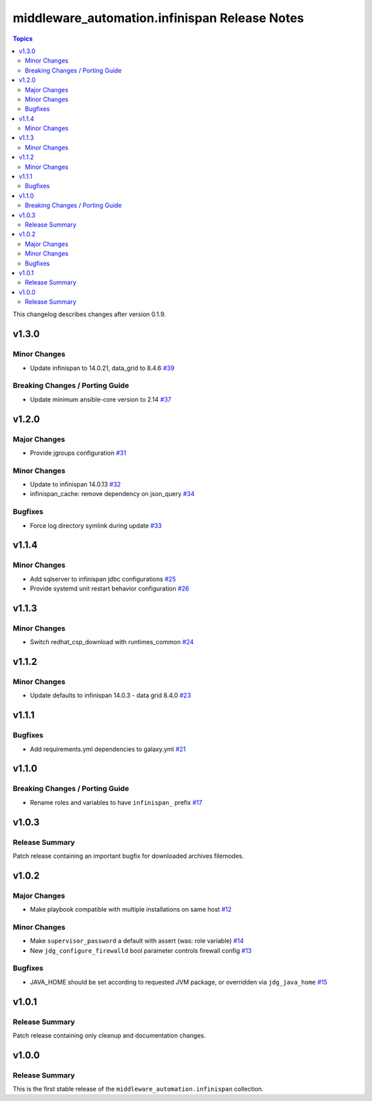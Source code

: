 ===============================================
middleware\_automation.infinispan Release Notes
===============================================

.. contents:: Topics

This changelog describes changes after version 0.1.9.

v1.3.0
======

Minor Changes
-------------

- Update infinispan to 14.0.21, data_grid to 8.4.6 `#39 <https://github.com/ansible-middleware/infinispan/pull/39>`_

Breaking Changes / Porting Guide
--------------------------------

- Update minimum ansible-core version to 2.14 `#37 <https://github.com/ansible-middleware/infinispan/pull/37>`_

v1.2.0
======

Major Changes
-------------

- Provide jgroups configuration `#31 <https://github.com/ansible-middleware/infinispan/pull/31>`_

Minor Changes
-------------

- Update to infinispan 14.0.13 `#32 <https://github.com/ansible-middleware/infinispan/pull/32>`_
- infinispan_cache: remove dependency on json_query `#34 <https://github.com/ansible-middleware/infinispan/pull/34>`_

Bugfixes
--------

- Force log directory symlink during update `#33 <https://github.com/ansible-middleware/infinispan/pull/33>`_

v1.1.4
======

Minor Changes
-------------

- Add sqlserver to infinispan jdbc configurations `#25 <https://github.com/ansible-middleware/infinispan/pull/25>`_
- Provide systemd unit restart behavior configuration `#26 <https://github.com/ansible-middleware/infinispan/pull/26>`_

v1.1.3
======

Minor Changes
-------------

- Switch redhat_csp_download with runtimes_common `#24 <https://github.com/ansible-middleware/infinispan/pull/24>`_

v1.1.2
======

Minor Changes
-------------

- Update defaults to infinispan 14.0.3 - data grid 8.4.0 `#23 <https://github.com/ansible-middleware/infinispan/pull/23>`_

v1.1.1
======

Bugfixes
--------

- Add requirements.yml dependencies to galaxy.yml `#21 <https://github.com/ansible-middleware/infinispan/pull/21>`_

v1.1.0
======

Breaking Changes / Porting Guide
--------------------------------

- Rename roles and variables to have ``infinispan_`` prefix `#17 <https://github.com/ansible-middleware/infinispan/pull/17>`_

v1.0.3
======

Release Summary
---------------

Patch release containing an important bugfix for downloaded archives filemodes.

v1.0.2
======

Major Changes
-------------

- Make playbook compatible with multiple installations on same host `#12 <https://github.com/ansible-middleware/infinispan/pull/12>`_

Minor Changes
-------------

- Make ``supervisor_password`` a default with assert (was: role variable) `#14 <https://github.com/ansible-middleware/infinispan/pull/14>`_
- New ``jdg_configure_firewalld`` bool parameter controls firewall config `#13 <https://github.com/ansible-middleware/infinispan/pull/13>`_

Bugfixes
--------

- JAVA_HOME should be set according to requested JVM package, or overridden via ``jdg_java_home`` `#15 <https://github.com/ansible-middleware/infinispan/pull/15>`_

v1.0.1
======

Release Summary
---------------

Patch release containing only cleanup and documentation changes.

v1.0.0
======

Release Summary
---------------

This is the first stable release of the ``middleware_automation.infinispan`` collection.

